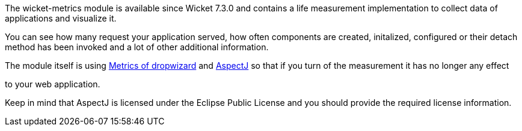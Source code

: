 
The wicket-metrics module is available since Wicket 7.3.0 and contains a life measurement implementation to collect data of applications and visualize it.

You can see how many request your application served, how often components are created, initalized, configured or their detach method has been invoked and a lot of other additional information.

The module itself is using  https://dropwizard.github.io/metrics/3.1.0/[Metrics of dropwizard] and  https://eclipse.org/aspectj/[AspectJ] so that if you turn of the measurement it has no longer any effect

to your web application.

Keep in mind that AspectJ is licensed under the Eclipse Public License and you should provide the required license information.
